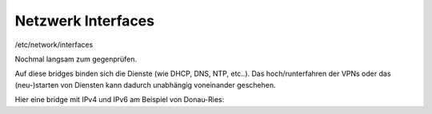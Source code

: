 .. _interfaces_ffdon_gate02:

Netzwerk Interfaces
===================

/etc/network/interfaces

Nochmal langsam zum gegenprüfen.

Auf diese bridges binden sich die Dienste (wie DHCP, DNS, NTP, etc..).
Das hoch/runterfahren der VPNs oder das (neu-)starten von Diensten kann dadurch unabhängig voneinander geschehen.

.. seealso::
    - :ref:`fastd`
    - :ref:`dhcp`
    - :ref:`routing_tables`
    - :ref:`policyrouting`
    - :ref:`internetexit`

Hier eine bridge mit IPv4 und IPv6 am Beispiel von Donau-Ries::
